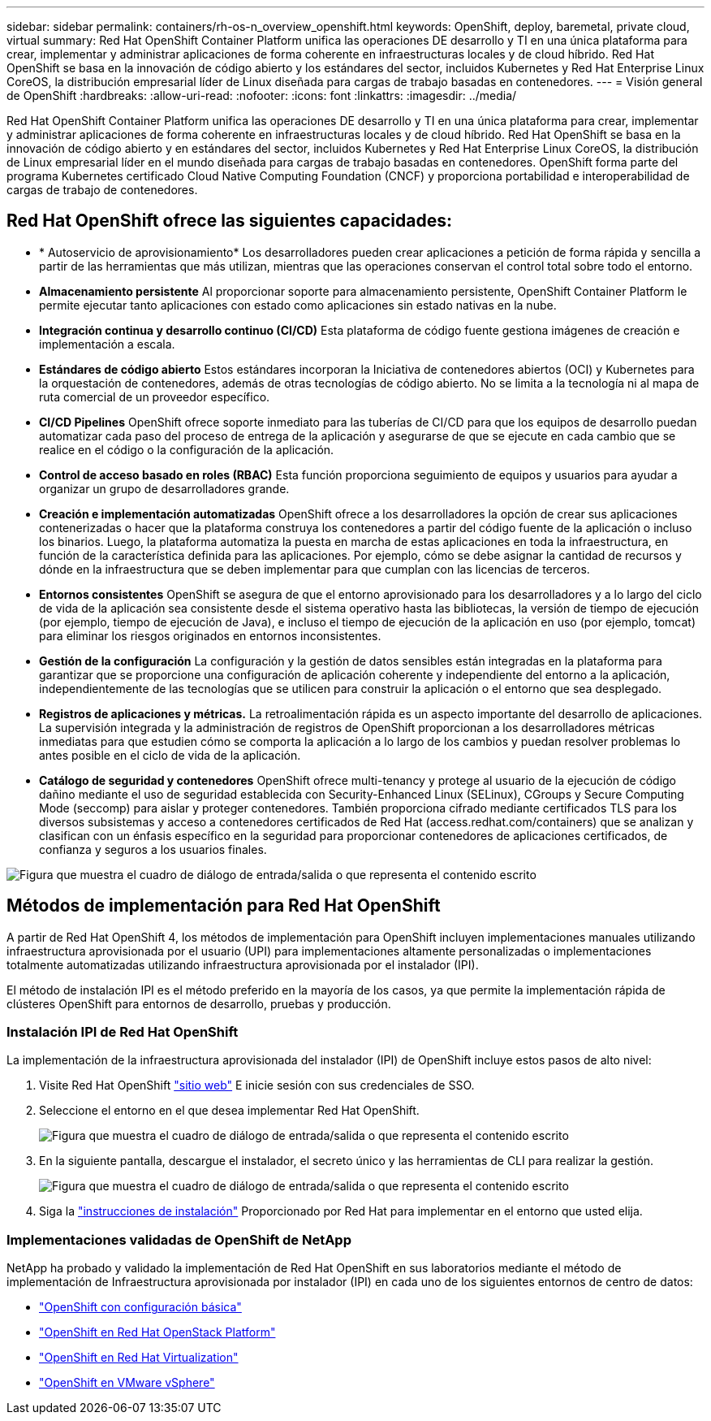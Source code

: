 ---
sidebar: sidebar 
permalink: containers/rh-os-n_overview_openshift.html 
keywords: OpenShift, deploy, baremetal, private cloud, virtual 
summary: Red Hat OpenShift Container Platform unifica las operaciones DE desarrollo y TI en una única plataforma para crear, implementar y administrar aplicaciones de forma coherente en infraestructuras locales y de cloud híbrido. Red Hat OpenShift se basa en la innovación de código abierto y los estándares del sector, incluidos Kubernetes y Red Hat Enterprise Linux CoreOS, la distribución empresarial líder de Linux diseñada para cargas de trabajo basadas en contenedores. 
---
= Visión general de OpenShift
:hardbreaks:
:allow-uri-read: 
:nofooter: 
:icons: font
:linkattrs: 
:imagesdir: ../media/


[role="lead"]
Red Hat OpenShift Container Platform unifica las operaciones DE desarrollo y TI en una única plataforma para crear, implementar y administrar aplicaciones de forma coherente en infraestructuras locales y de cloud híbrido. Red Hat OpenShift se basa en la innovación de código abierto y en estándares del sector, incluidos Kubernetes y Red Hat Enterprise Linux CoreOS, la distribución de Linux empresarial líder en el mundo diseñada para cargas de trabajo basadas en contenedores. OpenShift forma parte del programa Kubernetes certificado Cloud Native Computing Foundation (CNCF) y proporciona portabilidad e interoperabilidad de cargas de trabajo de contenedores.



== Red Hat OpenShift ofrece las siguientes capacidades:

* * Autoservicio de aprovisionamiento* Los desarrolladores pueden crear aplicaciones a petición de forma rápida y sencilla a partir de las herramientas que más utilizan, mientras que las operaciones conservan el control total sobre todo el entorno.
* *Almacenamiento persistente* Al proporcionar soporte para almacenamiento persistente, OpenShift Container Platform le permite ejecutar tanto aplicaciones con estado como aplicaciones sin estado nativas en la nube.
* *Integración continua y desarrollo continuo (CI/CD)* Esta plataforma de código fuente gestiona imágenes de creación e implementación a escala.
* *Estándares de código abierto* Estos estándares incorporan la Iniciativa de contenedores abiertos (OCI) y Kubernetes para la orquestación de contenedores, además de otras tecnologías de código abierto. No se limita a la tecnología ni al mapa de ruta comercial de un proveedor específico.
* *CI/CD Pipelines* OpenShift ofrece soporte inmediato para las tuberías de CI/CD para que los equipos de desarrollo puedan automatizar cada paso del proceso de entrega de la aplicación y asegurarse de que se ejecute en cada cambio que se realice en el código o la configuración de la aplicación.
* *Control de acceso basado en roles (RBAC)* Esta función proporciona seguimiento de equipos y usuarios para ayudar a organizar un grupo de desarrolladores grande.
* *Creación e implementación automatizadas* OpenShift ofrece a los desarrolladores la opción de crear sus aplicaciones contenerizadas o hacer que la plataforma construya los contenedores a partir del código fuente de la aplicación o incluso los binarios. Luego, la plataforma automatiza la puesta en marcha de estas aplicaciones en toda la infraestructura, en función de la característica definida para las aplicaciones. Por ejemplo, cómo se debe asignar la cantidad de recursos y dónde en la infraestructura que se deben implementar para que cumplan con las licencias de terceros.
* *Entornos consistentes* OpenShift se asegura de que el entorno aprovisionado para los desarrolladores y a lo largo del ciclo de vida de la aplicación sea consistente desde el sistema operativo hasta las bibliotecas, la versión de tiempo de ejecución (por ejemplo, tiempo de ejecución de Java), e incluso el tiempo de ejecución de la aplicación en uso (por ejemplo, tomcat) para eliminar los riesgos originados en entornos inconsistentes.
* *Gestión de la configuración* La configuración y la gestión de datos sensibles están integradas en la plataforma para garantizar que se proporcione una configuración de aplicación coherente y independiente del entorno a la aplicación, independientemente de las tecnologías que se utilicen para construir la aplicación o el entorno que sea
desplegado.
* *Registros de aplicaciones y métricas.* La retroalimentación rápida es un aspecto importante del desarrollo de aplicaciones. La supervisión integrada y la administración de registros de OpenShift proporcionan a los desarrolladores métricas inmediatas para que estudien cómo se comporta la aplicación a lo largo de los cambios y puedan resolver problemas lo antes posible en el ciclo de vida de la aplicación.
* *Catálogo de seguridad y contenedores* OpenShift ofrece multi-tenancy y protege al usuario de la ejecución de código dañino mediante el uso de seguridad establecida con Security-Enhanced Linux (SELinux), CGroups y Secure Computing Mode (seccomp) para aislar y proteger contenedores. También proporciona cifrado mediante certificados TLS para los diversos subsistemas y acceso a contenedores certificados de Red Hat (access.redhat.com/containers) que se analizan y clasifican con un énfasis específico en la seguridad para proporcionar contenedores de aplicaciones certificados, de confianza y seguros a los usuarios finales.


image:redhat_openshift_image4.png["Figura que muestra el cuadro de diálogo de entrada/salida o que representa el contenido escrito"]



== Métodos de implementación para Red Hat OpenShift

A partir de Red Hat OpenShift 4, los métodos de implementación para OpenShift incluyen implementaciones manuales utilizando infraestructura aprovisionada por el usuario (UPI) para implementaciones altamente personalizadas o implementaciones totalmente automatizadas utilizando infraestructura aprovisionada por el instalador (IPI).

El método de instalación IPI es el método preferido en la mayoría de los casos, ya que permite la implementación rápida de clústeres OpenShift para entornos de desarrollo, pruebas y producción.



=== Instalación IPI de Red Hat OpenShift

La implementación de la infraestructura aprovisionada del instalador (IPI) de OpenShift incluye estos pasos de alto nivel:

. Visite Red Hat OpenShift link:https://www.openshift.com["sitio web"^] E inicie sesión con sus credenciales de SSO.
. Seleccione el entorno en el que desea implementar Red Hat OpenShift.
+
image:redhat_openshift_image8.jpeg["Figura que muestra el cuadro de diálogo de entrada/salida o que representa el contenido escrito"]

. En la siguiente pantalla, descargue el instalador, el secreto único y las herramientas de CLI para realizar la gestión.
+
image:redhat_openshift_image9.jpeg["Figura que muestra el cuadro de diálogo de entrada/salida o que representa el contenido escrito"]

. Siga la link:https://docs.openshift.com/container-platform/4.7/installing/index.html["instrucciones de instalación"] Proporcionado por Red Hat para implementar en el entorno que usted elija.




=== Implementaciones validadas de OpenShift de NetApp

NetApp ha probado y validado la implementación de Red Hat OpenShift en sus laboratorios mediante el método de implementación de Infraestructura aprovisionada por instalador (IPI) en cada uno de los siguientes entornos de centro de datos:

* link:rh-os-n_openshift_BM.html["OpenShift con configuración básica"]
* link:rh-os-n_openshift_OSP.html["OpenShift en Red Hat OpenStack Platform"]
* link:rh-os-n_openshift_RHV.html["OpenShift en Red Hat Virtualization"]
* link:rh-os-n_openshift_VMW.html["OpenShift en VMware vSphere"]

